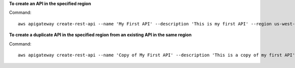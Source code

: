 **To create an API in the specified region**

Command::

  aws apigateway create-rest-api --name 'My First API' --description 'This is my first API' --region us-west-2

**To create a duplicate API in the specified region from an existing API in the same region**

Command::

  aws apigateway create-rest-api --name 'Copy of My First API' --description 'This is a copy of my first API' --clone-from 1234123412 --region us-west-2


